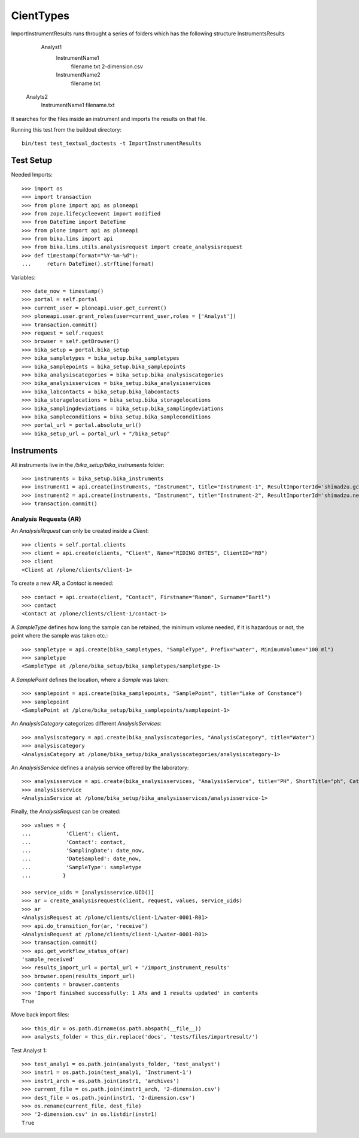 ==========
CientTypes
==========

ImportInstrumentResults runs throught a series of folders which has the
following structure 
InstrumentsResults
    Analyst1
        InstrumentName1
            filename.txt
            2-dimension.csv
        InstrumentName2
            filename.txt
   Analyts2
        InstrumentName1
        filename.txt
It searches for the files inside an instrument and imports the results on that
file.

Running this test from the buildout directory::

    bin/test test_textual_doctests -t ImportInstrumentResults

Test Setup
==========
Needed Imports::

    >>> import os
    >>> import transaction
    >>> from plone import api as ploneapi
    >>> from zope.lifecycleevent import modified
    >>> from DateTime import DateTime
    >>> from plone import api as ploneapi
    >>> from bika.lims import api
    >>> from bika.lims.utils.analysisrequest import create_analysisrequest
    >>> def timestamp(format="%Y-%m-%d"):
    ...     return DateTime().strftime(format)

Variables::

    >>> date_now = timestamp()
    >>> portal = self.portal
    >>> current_user = ploneapi.user.get_current()
    >>> ploneapi.user.grant_roles(user=current_user,roles = ['Analyst'])
    >>> transaction.commit()
    >>> request = self.request
    >>> browser = self.getBrowser()
    >>> bika_setup = portal.bika_setup
    >>> bika_sampletypes = bika_setup.bika_sampletypes
    >>> bika_samplepoints = bika_setup.bika_samplepoints
    >>> bika_analysiscategories = bika_setup.bika_analysiscategories
    >>> bika_analysisservices = bika_setup.bika_analysisservices
    >>> bika_labcontacts = bika_setup.bika_labcontacts
    >>> bika_storagelocations = bika_setup.bika_storagelocations
    >>> bika_samplingdeviations = bika_setup.bika_samplingdeviations
    >>> bika_sampleconditions = bika_setup.bika_sampleconditions
    >>> portal_url = portal.absolute_url()
    >>> bika_setup_url = portal_url + "/bika_setup"


Instruments
===========

All instruments live in the `/bika_setup/bika_instruments` folder::

    >>> instruments = bika_setup.bika_instruments
    >>> instrument1 = api.create(instruments, "Instrument", title="Instrument-1", ResultImporterId='shimadzu.gcms.tq8030')
    >>> instrument2 = api.create(instruments, "Instrument", title="Instrument-2", ResultImporterId='shimadzu.nexera.LC2040C')
    >>> transaction.commit()

Analysis Requests (AR)
----------------------

An `AnalysisRequest` can only be created inside a `Client`::

    >>> clients = self.portal.clients
    >>> client = api.create(clients, "Client", Name="RIDING BYTES", ClientID="RB")
    >>> client
    <Client at /plone/clients/client-1>

To create a new AR, a `Contact` is needed::

    >>> contact = api.create(client, "Contact", Firstname="Ramon", Surname="Bartl")
    >>> contact
    <Contact at /plone/clients/client-1/contact-1>

A `SampleType` defines how long the sample can be retained, the minimum volume
needed, if it is hazardous or not, the point where the sample was taken etc.::

    >>> sampletype = api.create(bika_sampletypes, "SampleType", Prefix="water", MinimumVolume="100 ml")
    >>> sampletype
    <SampleType at /plone/bika_setup/bika_sampletypes/sampletype-1>

A `SamplePoint` defines the location, where a `Sample` was taken::

    >>> samplepoint = api.create(bika_samplepoints, "SamplePoint", title="Lake of Constance")
    >>> samplepoint
    <SamplePoint at /plone/bika_setup/bika_samplepoints/samplepoint-1>

An `AnalysisCategory` categorizes different `AnalysisServices`::

    >>> analysiscategory = api.create(bika_analysiscategories, "AnalysisCategory", title="Water")
    >>> analysiscategory
    <AnalysisCategory at /plone/bika_setup/bika_analysiscategories/analysiscategory-1>

An `AnalysisService` defines a analysis service offered by the laboratory::

    >>> analysisservice = api.create(bika_analysisservices, "AnalysisService", title="PH", ShortTitle="ph", Category=analysiscategory, Keyword="PH")
    >>> analysisservice
    <AnalysisService at /plone/bika_setup/bika_analysisservices/analysisservice-1>

Finally, the `AnalysisRequest` can be created::

    >>> values = {
    ...           'Client': client,
    ...           'Contact': contact,
    ...           'SamplingDate': date_now,
    ...           'DateSampled': date_now,
    ...           'SampleType': sampletype
    ...          }

    >>> service_uids = [analysisservice.UID()]
    >>> ar = create_analysisrequest(client, request, values, service_uids)
    >>> ar
    <AnalysisRequest at /plone/clients/client-1/water-0001-R01>
    >>> api.do_transition_for(ar, 'receive')
    <AnalysisRequest at /plone/clients/client-1/water-0001-R01>
    >>> transaction.commit()
    >>> api.get_workflow_status_of(ar)
    'sample_received'
    >>> results_import_url = portal_url + '/import_instrument_results'
    >>> browser.open(results_import_url)
    >>> contents = browser.contents
    >>> 'Import finished successfully: 1 ARs and 1 results updated' in contents
    True

Move back import files::

    >>> this_dir = os.path.dirname(os.path.abspath(__file__))
    >>> analysts_folder = this_dir.replace('docs', 'tests/files/importresult/')

Test Analyst 1::

    >>> test_analy1 = os.path.join(analysts_folder, 'test_analyst')
    >>> instr1 = os.path.join(test_analy1, 'Instrument-1')
    >>> instr1_arch = os.path.join(instr1, 'archives')
    >>> current_file = os.path.join(instr1_arch, '2-dimension.csv')
    >>> dest_file = os.path.join(instr1, '2-dimension.csv')
    >>> os.rename(current_file, dest_file)
    >>> '2-dimension.csv' in os.listdir(instr1)
    True

